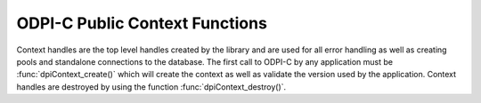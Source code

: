 .. _dpiContextFunctions:

ODPI-C Public Context Functions
-------------------------------

Context handles are the top level handles created by the library and are used
for all error handling as well as creating pools and standalone connections to
the database. The first call to ODPI-C by any application must be
:func:`dpiContext_create()` which will create the context as well as validate
the version used by the application. Context handles are destroyed by using
the function :func:`dpiContext_destroy()`.

.. function:: int dpiContext_create(unsigned int majorVersion, \
        unsigned int minorVersion, dpiContext \**context, \
        dpiErrorInfo \*errorInfo)

    Creates a new context for interaction with the library. This is the first
    function that must be called and it must have completed successfully before
    any other functions can be called, including in other threads.

    The function returns DPI_SUCCESS for success and DPI_FAILURE for failure.
    If a failure occurs, the errorInfo structure is filled in with error
    information.

    **majorVersion** -- the major version of the ODPI-C library that is being used
    by the application. This must match the major version of the ODPI-C library
    that is being linked to the application.

    **minorVersion** -- the minor version of the ODPI-C library that is being used
    by the application. This must be less than or equal to the minor version of
    the ODPI-C library that is being linked to the application.

    **context** -- a pointer to a context handle which will be populated upon
    successful completion of this function.

    **errorInfo** -- a pointer to a :ref:`dpiErrorInfo` structure which will be
    populated with error information if an error takes place during the
    execution of this function. If no error takes place, the structure is not
    modified in any way.


.. function:: int dpiContext_destroy(dpiContext \*context)

    Destroys the context that was earlier created with the function
    :func:`dpiContext_create()`.

    The function returns DPI_SUCCESS for success and DPI_FAILURE for failure.

    **context** -- the context handle which should be destroyed. If the handle
    is NULL or invalid an error is returned.


.. function:: void dpiContext_getClientVersion(const dpiContext \*context, \
        dpiVersionInfo \*versionInfo)

    Return information about the version of the Oracle Client that is being
    used.

    **context** -- the context handle created earlier using the function
    :func:`dpiContext_create()`. If the handle is NULL or invalid an error is
    returned.

    **versionInfo** -- a pointer to a :ref:`dpiVersionInfo` structure which
    will be populated with the version information of the Oracle Client being
    used.


.. function:: void dpiContext_getError(const dpiContext \*context, \
        dpiErrorInfo \*errorInfo)

    Returns error information for the last error that was raised by the
    library. This function must be called with the same thread that generated
    the error. It must also be called before any other ODPI-C library calls are
    made on the calling thread since the error information specific to that
    thread is cleared at the start of every ODPI-C function call.

    **context** -- the context handle created earlier using the function
    :func:`dpiContext_create()`. If the handle is NULL or invalid the error
    information is populated with an invalid context handle error instead.

    **errorInfo** -- a pointer to a :ref:`dpiErrorInfo` structure which will be
    populated with information about the last error that was raised.


.. function:: int dpiContext_initCommonCreateParams( \
        const dpiContext \*context, dpiContextParams \*params)

    Initializes the :ref:`dpiCommonCreateParams` structure to default values.

    **context** -- the context handle created earlier using the function
    :func:`dpiContext_create()`. If the handle is NULL or invalid an error is
    returned.

    **params** -- a pointer to a :ref:`dpiCommonCreateParams` structure which
    will be populated with default values upon completion of this function.

.. function:: int dpiContext_initConnCreateParams( \
        const dpiContext \*context, dpiConnCreateParams \*params)

    Initializes the :ref:`dpiConnCreateParams` structure to default values.

    **context** -- the context handle created earlier using the function
    :func:`dpiContext_create()`. If the handle is NULL or invalid an error is
    returned.

    **params** -- a pointer to a :ref:`dpiConnCreateParams` structure which
    will be populated with default values upon completion of this function.


.. function:: int dpiContext_initPoolCreateParams( \
        const dpiContext \*context, dpiPoolCreateParams \*params)

    Initializes the :ref:`dpiPoolCreateParams` structure to default values.

    **context** -- the context handle created earlier using the function
    :func:`dpiContext_create()`. If the handle is NULL or invalid an error is
    returned.

    **params** -- a pointer to a :ref:`dpiPoolCreateParams` structure which
    will be populated with default values upon completion of this function.


.. function:: int dpiContext_initSubscrCreateParams( \
        const dpiContext \*context, dpiSubscrCreateParams \*params)

    Initializes the :ref:`dpiSubscrCreateParams` structure to default values.

    **context** -- the context handle created earlier using the function
    :func:`dpiContext_create()`. If the handle is NULL or invalid an error is
    returned.

    **params** -- a pointer to a :ref:`dpiSubscrCreateParams` structure which
    will be populated with default values upon completion of this function.

